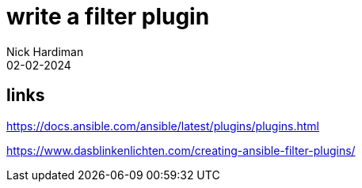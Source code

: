= write a filter plugin
Nick Hardiman 
:source-highlighter: highlight.js
:revdate: 02-02-2024

== links

https://docs.ansible.com/ansible/latest/plugins/plugins.html

https://www.dasblinkenlichten.com/creating-ansible-filter-plugins/
